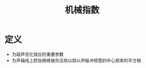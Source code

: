 #+title: 机械指数
#+HUGO_BASE_DIR: ~/Org/www/
#+TAGS:名词解释

* 定义
- 为超声空化效应的重要参数
- 为声轴线上舒张期峰值负压除以除以声脉冲频宽的中心频率的平方根
  
